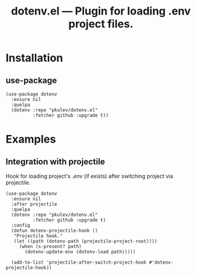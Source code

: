 #+TITLE: *dotenv.el* --- Plugin for loading .env project files.

* Installation
** use-package
   #+begin_src elisp
     (use-package dotenv
       :ensure nil
       :quelpa
       (dotenv :repo "pkulev/dotenv.el"
               :fetcher github :upgrade t))
   #+end_src

* Examples
** Integration with projectile
   Hook for loading project's /.env/ (if exists) after switching project via projectile.
   #+begin_src elisp
     (use-package dotenv
       :ensure nil
       :after projectile
       :quelpa
       (dotenv :repo "pkulev/dotenv.el"
               :fetcher github :upgrade t)
       :config
       (defun dotenv-projectile-hook ()
        "Projectile hook."
        (let ((path (dotenv-path (projectile-project-root))))
          (when (s-present? path)
            (dotenv-update-env (dotenv-load path)))))

       (add-to-list 'projectile-after-switch-project-hook #'dotenv-projectile-hook))
   #+end_src
